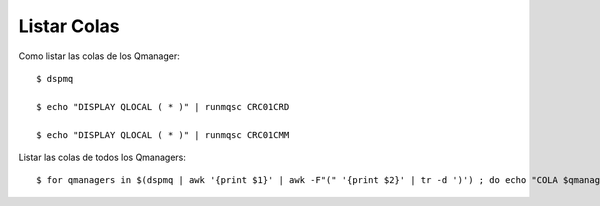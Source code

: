 Listar Colas
===============

Como listar las colas de los Qmanager::

	$ dspmq

	$ echo "DISPLAY QLOCAL ( * )" | runmqsc CRC01CRD

	$ echo "DISPLAY QLOCAL ( * )" | runmqsc CRC01CMM

Listar las colas de todos los Qmanagers::

	$ for qmanagers in $(dspmq | awk '{print $1}' | awk -F"(" '{print $2}' | tr -d ')') ; do echo "COLA $qmanagers" && echo "DISPLAY QLOCAL ( * )" | runmqsc $qmanagers && echo " " ; done

